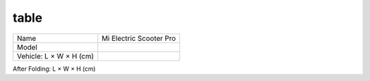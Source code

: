 table
=========



+----------------------------+-------------------------+
| Name                       | Mi Electric Scooter Pro |
+----------------------------+-------------------------+
| Model                      |                         |
+----------------------------+-------------------------+
| Vehicle: L × W × H (cm)    |                         |
+----------------------------+-------------------------+


After Folding: L × W × H (cm)
